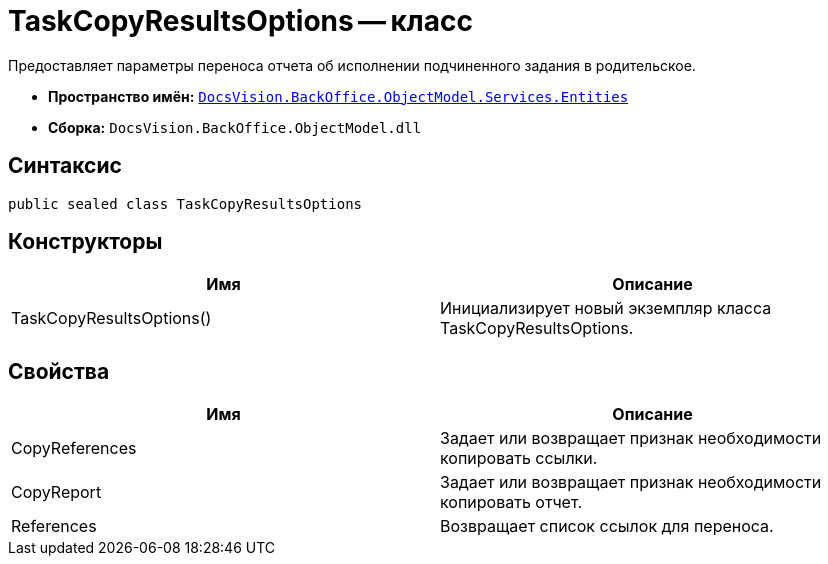 = TaskCopyResultsOptions -- класс

Предоставляет параметры переноса отчета об исполнении подчиненного задания в родительское.

* *Пространство имён:* `xref:api/DocsVision/BackOffice/ObjectModel/Services/Entities/Entities_NS.adoc[DocsVision.BackOffice.ObjectModel.Services.Entities]`
* *Сборка:* `DocsVision.BackOffice.ObjectModel.dll`

== Синтаксис

[source,csharp]
----
public sealed class TaskCopyResultsOptions
----

== Конструкторы

[cols=",",options="header"]
|===
|Имя |Описание
|TaskCopyResultsOptions() |Инициализирует новый экземпляр класса TaskCopyResultsOptions.
|===

== Свойства

[cols=",",options="header"]
|===
|Имя |Описание
|CopyReferences |Задает или возвращает признак необходимости копировать ссылки.
|CopyReport |Задает или возвращает признак необходимости копировать отчет.
|References |Возвращает список ссылок для переноса.
|===
